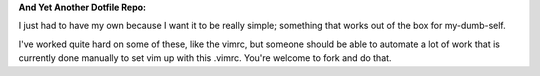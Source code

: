 **And Yet Another Dotfile Repo:**

I just had to have my own because I want it to be really simple;
something that works out of the box for my-dumb-self.

I've worked quite hard on some of these, like the vimrc, but
someone should be able to automate a lot of work that is currently
done manually to set vim up with this .vimrc. You're welcome to
fork and do that.

